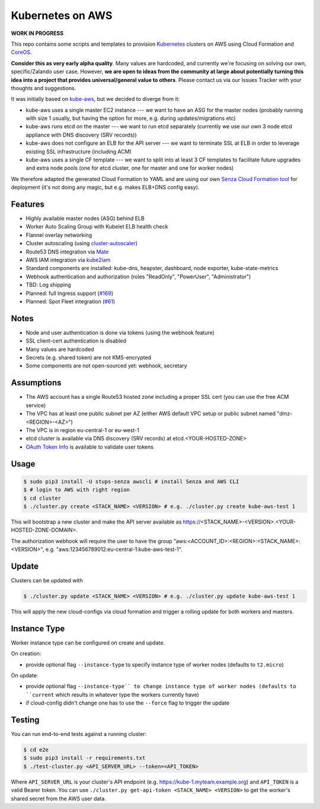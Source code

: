=================
Kubernetes on AWS
=================

**WORK IN PROGRESS**

This repo contains some scripts and templates to provision Kubernetes_ clusters on AWS using Cloud Formation and CoreOS_.

**Consider this as very early alpha quality**. Many values are hardcoded, and currently we're focusing on solving our own, specific/Zalando user case. However, **we are open to ideas from the community at large about potentially turning this idea into a project that provides universal/general value to others**. Please contact us via our Issues Tracker with your thoughts and suggestions.

It was initially based on `kube-aws`_, but we decided to diverge from it:

* kube-aws uses a single master EC2 instance --- we want to have an ASG for the master nodes (probably running with size 1 usually, but having the option for more, e.g. during updates/migrations etc)
* kube-aws runs etcd on the master --- we want to run etcd separately (currently we use our own 3 node etcd appliance with DNS discovery (SRV records))
* kube-aws does not configure an ELB for the API server --- we want to terminate SSL at ELB in order to leverage existing SSL infrastructure (including ACM)
* kube-aws uses a single CF template --- we want to split into at least 3 CF templates to facilitate future upgrades and extra node pools (one for etcd cluster, one for master and one for worker nodes)

We therefore adapted the generated Cloud Formation to YAML and are using our own `Senza Cloud Formation tool`_ for deployment (it's not doing any magic, but e.g. makes ELB+DNS config easy).

Features
========

* Highly available master nodes (ASG) behind ELB
* Worker Auto Scaling Group with Kubelet ELB health check
* Flannel overlay networking
* Cluster autoscaling (using cluster-autoscaler_)
* Route53 DNS integration via Mate_
* AWS IAM integration via kube2iam_
* Standard components are installed: kube-dns, heapster, dashboard, node exporter, kube-state-metrics
* Webhook authentication and authorization (roles "ReadOnly", "PowerUser", "Administrator")
* TBD: Log shipping
* Planned: full Ingress support (`#169 <https://github.com/zalando-incubator/kubernetes-on-aws/issues/169>`_)
* Planned: Spot Fleet integration (`#61 <https://github.com/zalando-incubator/kubernetes-on-aws/issues/61>`_)

Notes
=====

* Node and user authentication is done via tokens (using the webhook feature)
* SSL client-cert authentication is disabled
* Many values are hardcoded
* Secrets (e.g. shared token) are not KMS-encrypted
* Some components are not open-sourced yet: webhook, secretary


Assumptions
===========

* The AWS account has a single Route53 hosted zone including a proper SSL cert (you can use the free ACM service)
* The VPC has at least one public subnet per AZ (either AWS default VPC setup or public subnet named "dmz-<REGION>-<AZ>")
* The VPC is in region eu-central-1 or eu-west-1
* etcd cluster is available via DNS discovery (SRV records) at etcd.<YOUR-HOSTED-ZONE>
* `OAuth Token Info`_ is available to validate user tokens


Usage
=====

.. code-block:: bash

    $ sudo pip3 install -U stups-senza awscli # install Senza and AWS CLI
    $ # login to AWS with right region
    $ cd cluster
    $ ./cluster.py create <STACK_NAME> <VERSION> # e.g. ./cluster.py create kube-aws-test 1

This will bootstrap a new cluster and make the API server available as https://<STACK_NAME>-<VERSION>.<YOUR-HOSTED-ZONE-DOMAIN>.

The authorization webhook will require the user to have the group "aws:<ACCOUNT_ID>:<REGION>:<STACK_NAME>:<VERSION>", e.g. "aws:123456789012:eu-central-1:kube-aws-test-1".

Update
======

Clusters can be updated with

.. code-block:: bash

    $ ./cluster.py update <STACK_NAME> <VERSION> # e.g. ./cluster.py update kube-aws-test 1

This will apply the new cloud-configs via cloud formation and trigger a rolling update for both workers and masters.

Instance Type
=============

Worker instance type can be configured on create and update.

On creation:

* provide optional flag ``--instance-type`` to specify instance type of worker nodes (defaults to ``t2.micro``)

On update:

* provide optional flag ``--instance-type´` to change instance type of worker nodes (defaults to ``current`` which results in whatever type the workers currently have)
* if cloud-config didn't change one has to use the ``--force`` flag to trigger the update

Testing
=======

You can run end-to-end tests against a running cluster:

.. code-block:: bash

    $ cd e2e
    $ sudo pip3 install -r requirements.txt
    $ ./test-cluster.py <API_SERVER_URL> --token=<API_TOKEN>

Where ``API_SERVER_URL`` is your cluster's API endpoint (e.g. https://kube-1.myteam.example.org) and ``API_TOKEN`` is a valid Bearer token.
You can use ``./cluster.py get-api-token <STACK_NAME> <VERSION>`` to get the worker's shared secret from the AWS user data.


.. _Kubernetes: http://kubernetes.io
.. _CoreOS: https://coreos.com/
.. _kube-aws: https://github.com/coreos/coreos-kubernetes/tree/master/multi-node/aws
.. _Senza Cloud Formation tool: https://github.com/zalando-stups/senza
.. _OAuth Token Info: http://planb.readthedocs.io/en/latest/intro.html#token-info
.. _Mate: https://github.com/zalando-incubator/mate
.. _kube2iam: https://github.com/jtblin/kube2iam
.. _cluster-autoscaler: https://github.com/kubernetes/contrib/tree/master/cluster-autoscaler

